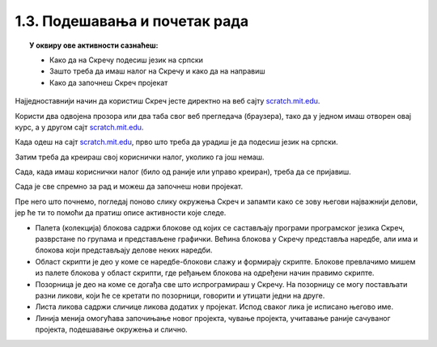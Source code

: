 
~~~~~~~~~~~~~~~~~~~~~~~~~~~~~~~~~~~~~~~~~~~~~~~~~~~~~~
1.3. Подешавања и почетак рада
~~~~~~~~~~~~~~~~~~~~~~~~~~~~~~~~~~~~~~~~~~~~~~~~~~~~~~

.. topic:: У оквиру ове активности сазнаћеш:
            
            - Како да на Скречу подесиш језик на српски
            - Зашто треба да имаш налог на Скречу и како да на направиш
            - Како да започнеш Скреч пројекат

Најједноставнији начин да користиш Скреч јесте директно на веб сајту `scratch.mit.edu <https://scratch.mit.edu>`_.

Користи два одвојена прозора или два таба свог веб прегледача (браузера), тако да у једном имаш отворен овај курс, а у другом сајт `scratch.mit.edu <https://scratch.mit.edu>`_. 

Када одеш на сајт `scratch.mit.edu <https://scratch.mit.edu>`_, прво што треба да урадиш је да подесиш језик на српски.

.. infonote::

    **Подешавање језика:**
    
    Скролуј до краја старне и уочи дугме за избор језика. На следећој слици оно је у црвеном оквиру:

    .. image:: ../../_images/S3_01_prvi_program/izbor_jezika.png
       :align: center
       :width: 700

    Ако на том месту није изабран српски језик, изабери га. Скреч ће запамтити твој избор, тако да када следећи пут уђеш у Скреч ово нећеш морати да радиш.


Затим треба да креираш свој кориснички налог, уколико га још немаш. 

.. infonote::

    **Прављење налога:**

    Изабери опцију *Придружи се Скречу*, која се налази у горњем десном углу веб стране:

    .. image:: ../../_images/S3_01_prvi_program/pridruzi_se.png
       :align: center
       :width: 700

    Као име за пријаву немој да користиш своје право име, најбоље је да измислиш неко име само за ову прилику. 
    
    Налог на Скречу такође правиш само једном, на пример, када први пут дођеш на сајт.


Сада, када имаш кориснички налог (било од раније или управо креиран), треба да се пријавиш.

.. infonote::

    **Пријављивање:**

    Изабери опцију *Пријави се* у врху стране и унеси своје корисничко име и лозинку.

    .. image:: ../../_images/S3_01_prvi_program/prijavi_se.png
       :align: center
       :width: 700
       
    |
    
    Пријављивање ти омогућава 
    
    - да чуваш своје пројекте онлајн и да им приступаш са било ког рачунара
    - да објављујеш своје пројекте који ти се допадају и тако их делиш их са другима, ако то желиш
    - да коминуцираш са другим корисницима платформе Скреч, да тражиш помоћ у вези са пројектима и помажеш другима

Сада је све спремно за рад и можеш да започнеш нови пројекат.

.. infonote::

    **Почетак рада:**

    У врху са леве стране нађи опцију *Стварај*:

    .. image:: ../../_images/S3_01_prvi_program/stvaraj.png
       :align: center
       :width: 700

    Када кликнеш на опцију *Стварај* отвориће ти се радно окружење програмског језика Скреч. 
    

Пре него што почнемо, погледај поново слику окружења Скреч и запамти како се зову његови најважнији делови, јер ће ти то помоћи да пратиш описе активности које следе.

.. image:: ../../_images/S3_01_prvi_program/izgled_okruzenja.png
   :width: 600
   :align: center

- Палета (колекција) блокова садржи блокове од којих се састављају програми програмског језика Скреч, разврстане по групама и представљене графички. Већина блокова у Скречу представља наредбе, али има и блокова који представљају делове неких наредби.
- Област скрипти је део у коме се наредбе-блокови слажу и формирају скрипте. Блокове превлачимо мишем из палете блокова у област скрипти, где ређањем блокова на одређени начин правимо скрипте.
- Позорница је део на коме се догађа све што испрограмираш у Скречу. На позорницу се могу постављати разни ликови, који ће се кретати по позорници, говорити и утицати једни на друге.
- Листа ликова садржи сличице ликова додатих у пројекат. Испод сваког лика је исписано његово име.
- Линија менија омогућава започињање новог пројекта, чување пројекта, учитавање раније сачуваног пројекта, подешавање окружења и слично.
